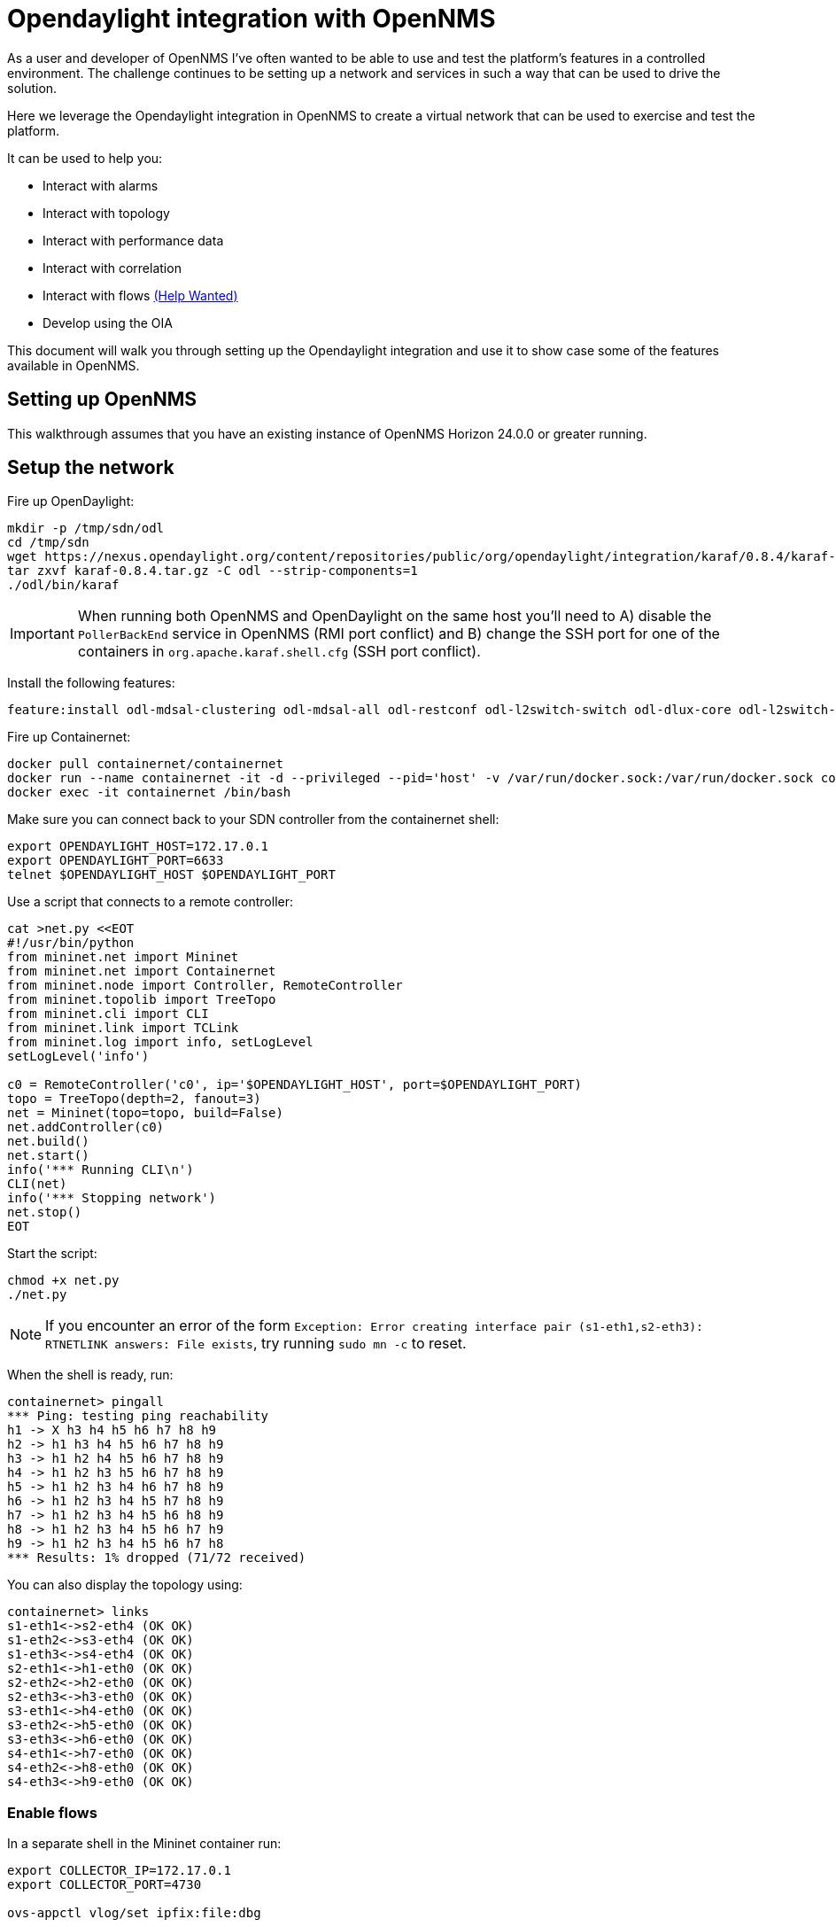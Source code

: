 = Opendaylight integration with OpenNMS
:imagesdir: assets/images

As a user and developer of OpenNMS I've often wanted to be able to use and test the platform's features in a controlled environment.
The challenge continues to be setting up a network and services in such a way that can be used to drive the solution.

Here we leverage the Opendaylight integration in OpenNMS to create a virtual network that can be used to exercise and test the platform.

It can be used to help you:

* Interact with alarms
* Interact with topology
* Interact with performance data
* Interact with correlation
* Interact with flows link:FLOWS.md[(Help Wanted)]
* Develop using the OIA

This document will walk you through setting up the Opendaylight integration and use it to show case some of the features available in OpenNMS.

== Setting up OpenNMS

This walkthrough assumes that you have an existing instance of OpenNMS Horizon 24.0.0 or greater running.

== Setup the network

Fire up OpenDaylight:
```
mkdir -p /tmp/sdn/odl
cd /tmp/sdn
wget https://nexus.opendaylight.org/content/repositories/public/org/opendaylight/integration/karaf/0.8.4/karaf-0.8.4.tar.gz
tar zxvf karaf-0.8.4.tar.gz -C odl --strip-components=1
./odl/bin/karaf
```

IMPORTANT: When running both OpenNMS and OpenDaylight on the same host you'll need to A) disable the `PollerBackEnd` service in OpenNMS (RMI port conflict) and B) change the SSH port for one of the containers in `org.apache.karaf.shell.cfg` (SSH port conflict).

Install the following features:
```
feature:install odl-mdsal-clustering odl-mdsal-all odl-restconf odl-l2switch-switch odl-dlux-core odl-l2switch-switch-ui
```

Fire up Containernet:
```
docker pull containernet/containernet
docker run --name containernet -it -d --privileged --pid='host' -v /var/run/docker.sock:/var/run/docker.sock containernet/containernet           
docker exec -it containernet /bin/bash
```

Make sure you can connect back to your SDN controller from the containernet shell:
```
export OPENDAYLIGHT_HOST=172.17.0.1
export OPENDAYLIGHT_PORT=6633
telnet $OPENDAYLIGHT_HOST $OPENDAYLIGHT_PORT
```

Use a script that connects to a remote controller:
```
cat >net.py <<EOT
#!/usr/bin/python
from mininet.net import Mininet
from mininet.net import Containernet
from mininet.node import Controller, RemoteController
from mininet.topolib import TreeTopo
from mininet.cli import CLI
from mininet.link import TCLink
from mininet.log import info, setLogLevel
setLogLevel('info')

c0 = RemoteController('c0', ip='$OPENDAYLIGHT_HOST', port=$OPENDAYLIGHT_PORT)
topo = TreeTopo(depth=2, fanout=3)
net = Mininet(topo=topo, build=False)
net.addController(c0)
net.build()
net.start()
info('*** Running CLI\n')
CLI(net)
info('*** Stopping network')
net.stop()
EOT
```

Start the script:
```
chmod +x net.py
./net.py
```

NOTE: If you encounter an error of the form `Exception: Error creating interface pair (s1-eth1,s2-eth3): RTNETLINK answers: File exists`, try running `sudo mn -c` to reset.

When the shell is ready, run:
```
containernet> pingall
*** Ping: testing ping reachability
h1 -> X h3 h4 h5 h6 h7 h8 h9
h2 -> h1 h3 h4 h5 h6 h7 h8 h9
h3 -> h1 h2 h4 h5 h6 h7 h8 h9
h4 -> h1 h2 h3 h5 h6 h7 h8 h9
h5 -> h1 h2 h3 h4 h6 h7 h8 h9
h6 -> h1 h2 h3 h4 h5 h7 h8 h9
h7 -> h1 h2 h3 h4 h5 h6 h8 h9
h8 -> h1 h2 h3 h4 h5 h6 h7 h9
h9 -> h1 h2 h3 h4 h5 h6 h7 h8
*** Results: 1% dropped (71/72 received)
```

You can also display the topology using:
```
containernet> links
s1-eth1<->s2-eth4 (OK OK)
s1-eth2<->s3-eth4 (OK OK)
s1-eth3<->s4-eth4 (OK OK)
s2-eth1<->h1-eth0 (OK OK)
s2-eth2<->h2-eth0 (OK OK)
s2-eth3<->h3-eth0 (OK OK)
s3-eth1<->h4-eth0 (OK OK)
s3-eth2<->h5-eth0 (OK OK)
s3-eth3<->h6-eth0 (OK OK)
s4-eth1<->h7-eth0 (OK OK)
s4-eth2<->h8-eth0 (OK OK)
s4-eth3<->h9-eth0 (OK OK)
```

=== Enable flows

In a separate shell in the Mininet container run:
```
export COLLECTOR_IP=172.17.0.1
export COLLECTOR_PORT=4730

ovs-appctl vlog/set ipfix:file:dbg

for SWITCH in "s1" "s2" "s3" "s4"
do
ovs-vsctl -- set Bridge $SWITCH ipfix=@i -- --id=@i create IPFIX targets=\"${COLLECTOR_IP}:${COLLECTOR_PORT}\" obs_domain_id=12 obs_point_id=1
done
```

TIP: Use `iperf h1 h4` in the Mininet console to generate traffic.

== Import the network

Compile the OpenDaylight plugin:
```
git clone https://github.com/OpenNMS/opennms-opendaylight-plugin
cd opennms-opendaylight-plugin
mvn clean install
```

Install the OpenDaylight plugin.
From the OpenNMS Karaf shell:
```
feature:repo-add mvn:org.opennms.plugins.odl/odl-karaf-features/1.0.0-SNAPSHOT/xml
config:edit org.opennms.plugins.opendaylight
property-set controllerUrl http://localhost:8181
config:update
feature:install opennms-plugins-odl
```

Set the log level:
```
log:set INFO org.opennms.plugins.odl
```

Verify controller communication using the `health:check` command:
```
Connect to the Opendaylight controller         [ Success  ] => Found 1 topology(s).
```

Render the requisition using:
```
provision:show-import -x opendaylight
```

TIP: Add a foreign source with no detectors:
`curl -v -u admin:admin -X POST http://localhost:8980/opennms/rest/foreignSources \
    -H "Content-Type: application/xml" \
    --data '<?xml version="1.0" encoding="UTF-8" standalone="yes"?><foreign-source xmlns="http://xmlns.opennms.org/xsd/config/foreign-source" name="ODL" date-stamp="2019-01-28T13:58:27.945-05:00"><scan-interval>12w</scan-interval><detectors/><policies/></foreign-source>'`

Trigger the import using:
```
./bin/send-event.pl uei.opennms.org/internal/importer/reloadImport --parm 'url requisition://opendaylight'
```


== Topology

Imported inventory:

image::ovs_node.png[Open vSwitch Node,800]

Topology:

image::mininet_topology.png[Mininet topology,800]

== Alarms

Now that our inventory is provisioned, let's trigger a fault.
From the Mininet console:
```
containernet> link s2 h1 down
containernet> link s3 h4 down
```

We should see an alarm associated with node that has 'openflow:3' as the label.

image::mininet_topology_alarms.png[Topology with alarms triggered,800]

We can also take the opportunity to look at the alarms in Helm:

image::helm_alarms.png[Helm with alarms triggered,800]

== ALEC

=== Setup

Load ALEC in OpenNMS:

```
feature:repo-add mvn:org.opennms.alec/alec-karaf-features/1.0.1-SNAPSHOT/xml
feature:install alec-opennms-standalone
```


Customize the inventory mapping:

```
cp datasource/opennms-direct/src/main/resources/inventory.groovy /tmp/inventory.groovy
```

Edit `/tmp/inventory.groovy` and change the `PORT_LINK_WEIGHT` constant to `25`.

Configure the datasource to use the custom inventory mapping:

```
config:edit org.opennms.alec.datasource.opennms.direct
config:property-set scriptFile /tmp/inventory.groovy
config:update
```

Restart the driver:
```
bundle:restart org.opennms.alec.driver.main
```

Verify that everything is running again:
```
admin@opennms> opennms-alec:list-graphs 
dbscan: 1 situations on 37 vertices and 48 edges.
```

=== Situations

Now, let's trigger a few alarms on the same switch:
```
link s4 h7 down
link s4 h8 down
link s4 h9 down
```

The 3 alarms should be visible in the Topology UI:

image::mininet_topology_alarms_for_situation.png[Topology with alarms from situation,800]

The 3 alarms should be correlated into a single situation:

image::nms_situation.png[Situation in OpenNMS,800]

We can also view the situation from Helm:

image::helm_situation.png[Situation in Helm,800]

==== Feedback

Install the situation feedback feature in OpenNMS:
```
feature:install opennms-situation-feedback
```

And provide feedback from the alarm details modal in Helm:

image::helm_feedback.png[Situation feedback in Helm,800]

This feedback will be saved in Elasticsearch and can be used to help train the correlation engine's behavior.

=== Graph Visualization

Let's export the graph from ALEC:

```
feature:install alec-features-shell
opennms-alec:export-graph dbscan /tmp/alec.graphml.xml
```

And now POST it to OpenNMS:

```
curl -X POST -H "Content-Type: application/xml" -u admin:admin -d@/tmp/alec.graphml.xml 'http://localhost:8980/opennms/rest/graphml/alec'
```

We can then view the graph using the Topology UI:

image::topology_alec_graph.png[Topology with ALEC graph,800]

=== 3D Visualization

Let's take a snapshot of the state:
```
feature:install alec-features-shell
opennms-alec:datasource-snapshot /tmp/snap1
```

Load the snapshot in the ALEC visualization tool:
```
docker pull opennms/alec-viz
docker run -p 8082:8080 -v /tmp/snap1:/dataset opennms/alec-viz
```

Open browser to: http://localhost:8082/static/index.html and view the situation along with the alarms and inventory graph in 3D:

image::alec_graph_3d.png[Topology with alarms triggered,800]
